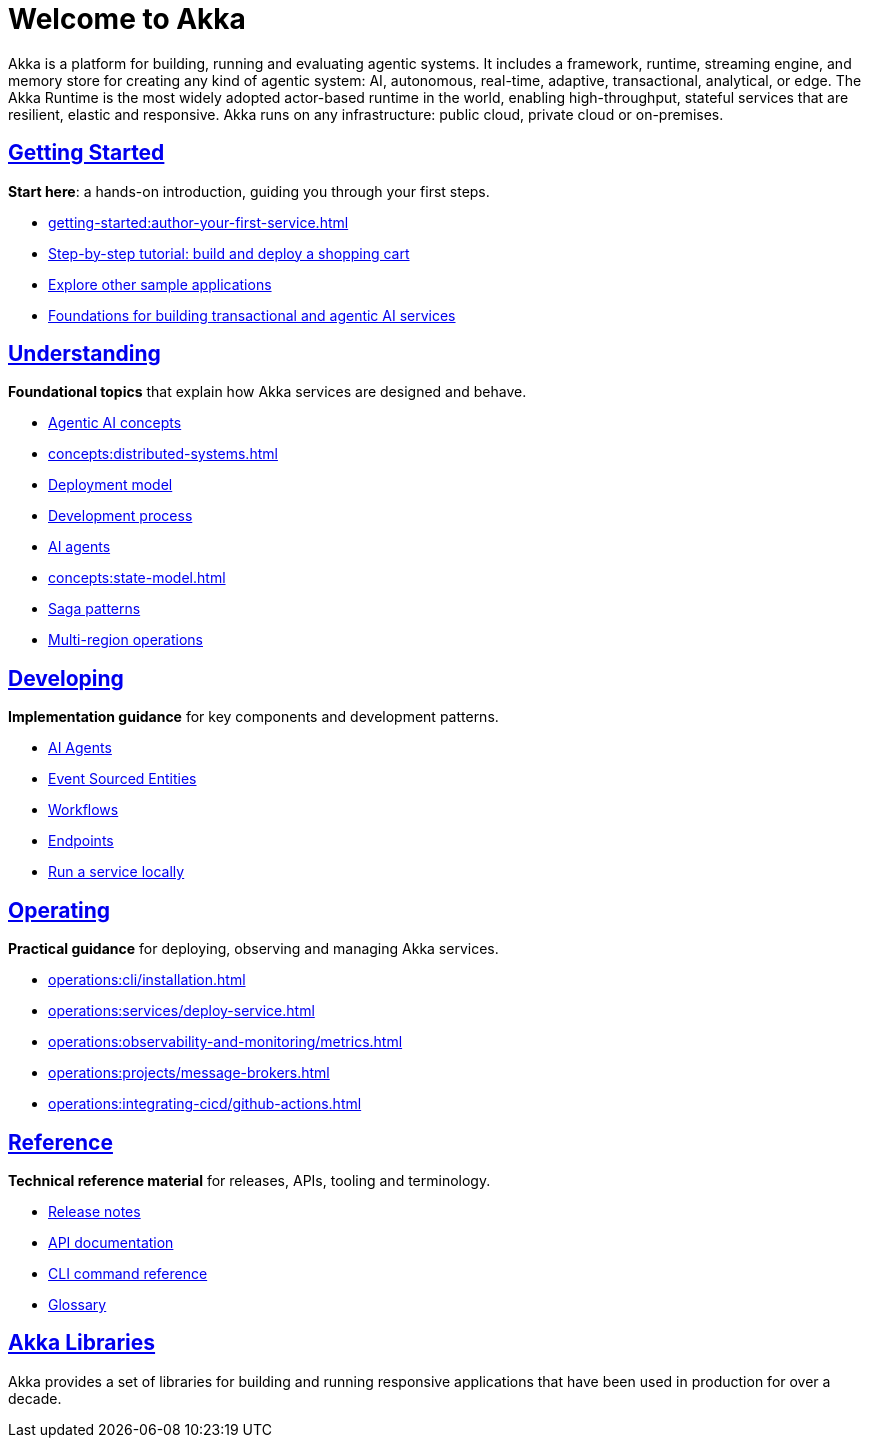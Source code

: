 = Welcome to Akka

Akka is a platform for building, running and evaluating agentic systems. It includes a framework, runtime, streaming engine, and memory store for creating any kind of agentic system: AI, autonomous, real-time, adaptive, transactional, analytical, or edge. The Akka Runtime is the most widely adopted actor-based runtime in the world, enabling high-throughput, stateful services that are resilient, elastic and responsive. Akka runs on any infrastructure: public cloud, private cloud or on-premises.

[discrete]
== xref:getting-started:index.adoc[Getting Started]

**Start here**: a hands-on introduction, guiding you through your first steps.

* xref:getting-started:author-your-first-service.adoc[] 
* xref:getting-started:build-and-deploy-shopping-cart.adoc[Step-by-step tutorial: build and deploy a shopping cart]
* xref:getting-started:samples.adoc[Explore other sample applications]
* xref:concepts:index.adoc[Foundations for building transactional and agentic AI services]

[.akka-docs-homepage-grid]
====

[.grid-item]
--
[discrete]
== xref:concepts:index.adoc[Understanding]

**Foundational topics** that explain how Akka services are designed and behave.

* xref:concepts:concepts.adoc[Agentic AI concepts]
* xref:concepts:distributed-systems.adoc[]
* xref:concepts:deployment-model.adoc[Deployment model]
* xref:concepts:development-process.adoc[Development process]
* xref:concepts:ai-agents.adoc[AI agents]
* xref:concepts:state-model.adoc[]
* xref:concepts:saga-patterns.adoc[Saga patterns]
* xref:concepts:multi-region.adoc[Multi-region operations]
--

[.grid-item]
--
[discrete]
== xref:java:index.adoc[Developing]

**Implementation guidance** for key components and development patterns.

* xref:java:agents.adoc[AI Agents]
* xref:java:event-sourced-entities.adoc[Event Sourced Entities]
* xref:java:workflows.adoc[Workflows]
* xref:java:http-endpoints.adoc[Endpoints]
* xref:java:running-locally.adoc[Run a service locally]
--

[.grid-item]
--
[discrete]
== xref:operations:index.adoc[Operating]

**Practical guidance** for deploying, observing and managing Akka services.

* xref:operations:cli/installation.adoc[]
* xref:operations:services/deploy-service.adoc[]
* xref:operations:observability-and-monitoring/metrics.adoc[]
* xref:operations:projects/message-brokers.adoc[]
* xref:operations:integrating-cicd/github-actions.adoc[]
--

[.grid-item]
--
[discrete]
== xref:reference:index.adoc[Reference]

**Technical reference material** for releases, APIs, tooling and terminology.

* xref:reference:release-notes.adoc[Release notes]
* xref:reference:api-docs.adoc[API documentation]
* xref:reference:cli/akka-cli/index.adoc[CLI command reference]
* xref:reference:glossary.adoc[Glossary]
--
====

[discrete]
== xref:libraries:index.adoc[Akka Libraries]

Akka provides a set of libraries for building and running responsive applications that have been used in production for over a decade.
